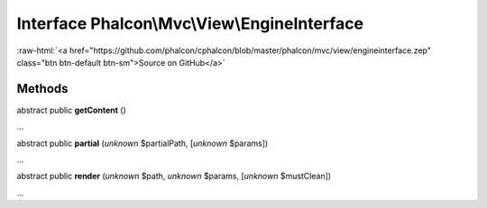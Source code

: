 Interface **Phalcon\\Mvc\\View\\EngineInterface**
=================================================

.. role:: raw-html(raw)
   :format: html

:raw-html:`<a href="https://github.com/phalcon/cphalcon/blob/master/phalcon/mvc/view/engineinterface.zep" class="btn btn-default btn-sm">Source on GitHub</a>`

Methods
-------

abstract public  **getContent** ()

...


abstract public  **partial** (*unknown* $partialPath, [*unknown* $params])

...


abstract public  **render** (*unknown* $path, *unknown* $params, [*unknown* $mustClean])

...


